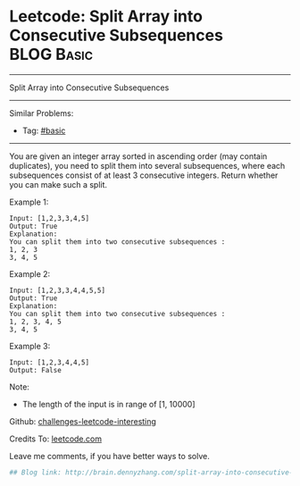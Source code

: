 * Leetcode: Split Array into Consecutive Subsequences                                              :BLOG:Basic:
#+STARTUP: showeverything
#+OPTIONS: toc:nil \n:t ^:nil creator:nil d:nil
:PROPERTIES:
:type:     #misc
:END:
---------------------------------------------------------------------
Split Array into Consecutive Subsequences
---------------------------------------------------------------------
Similar Problems:
- Tag: [[http://brain.dennyzhang.com/tag/basic][#basic]]
---------------------------------------------------------------------
You are given an integer array sorted in ascending order (may contain duplicates), you need to split them into several subsequences, where each subsequences consist of at least 3 consecutive integers. Return whether you can make such a split.

Example 1:
#+BEGIN_EXAMPLE
Input: [1,2,3,3,4,5]
Output: True
Explanation:
You can split them into two consecutive subsequences : 
1, 2, 3
3, 4, 5
#+END_EXAMPLE

Example 2:
#+BEGIN_EXAMPLE
Input: [1,2,3,3,4,4,5,5]
Output: True
Explanation:
You can split them into two consecutive subsequences : 
1, 2, 3, 4, 5
3, 4, 5
#+END_EXAMPLE

Example 3:
#+BEGIN_EXAMPLE
Input: [1,2,3,4,4,5]
Output: False
#+END_EXAMPLE

Note:
- The length of the input is in range of [1, 10000]

Github: [[url-external:https://github.com/DennyZhang/challenges-leetcode-interesting/tree/master/split-array-into-consecutive-subsequences][challenges-leetcode-interesting]]

Credits To: [[url-external:https://leetcode.com/problems/split-array-into-consecutive-subsequences/description/][leetcode.com]]

Leave me comments, if you have better ways to solve.

#+BEGIN_SRC python
## Blog link: http://brain.dennyzhang.com/split-array-into-consecutive-subsequences

#+END_SRC
